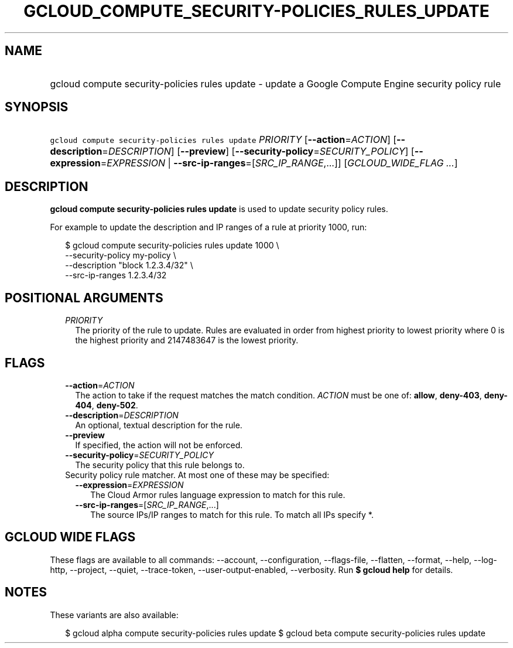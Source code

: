 
.TH "GCLOUD_COMPUTE_SECURITY\-POLICIES_RULES_UPDATE" 1



.SH "NAME"
.HP
gcloud compute security\-policies rules update \- update a Google Compute Engine security policy rule



.SH "SYNOPSIS"
.HP
\f5gcloud compute security\-policies rules update\fR \fIPRIORITY\fR [\fB\-\-action\fR=\fIACTION\fR] [\fB\-\-description\fR=\fIDESCRIPTION\fR] [\fB\-\-preview\fR] [\fB\-\-security\-policy\fR=\fISECURITY_POLICY\fR] [\fB\-\-expression\fR=\fIEXPRESSION\fR\ |\ \fB\-\-src\-ip\-ranges\fR=[\fISRC_IP_RANGE\fR,...]] [\fIGCLOUD_WIDE_FLAG\ ...\fR]



.SH "DESCRIPTION"

\fBgcloud compute security\-policies rules update\fR is used to update security
policy rules.

For example to update the description and IP ranges of a rule at priority 1000,
run:

.RS 2m
$ gcloud compute security\-policies rules update 1000 \e
    \-\-security\-policy my\-policy \e
    \-\-description "block 1.2.3.4/32" \e
    \-\-src\-ip\-ranges 1.2.3.4/32
.RE



.SH "POSITIONAL ARGUMENTS"

.RS 2m
.TP 2m
\fIPRIORITY\fR
The priority of the rule to update. Rules are evaluated in order from highest
priority to lowest priority where 0 is the highest priority and 2147483647 is
the lowest priority.


.RE
.sp

.SH "FLAGS"

.RS 2m
.TP 2m
\fB\-\-action\fR=\fIACTION\fR
The action to take if the request matches the match condition. \fIACTION\fR must
be one of: \fBallow\fR, \fBdeny\-403\fR, \fBdeny\-404\fR, \fBdeny\-502\fR.

.TP 2m
\fB\-\-description\fR=\fIDESCRIPTION\fR
An optional, textual description for the rule.

.TP 2m
\fB\-\-preview\fR
If specified, the action will not be enforced.

.TP 2m
\fB\-\-security\-policy\fR=\fISECURITY_POLICY\fR
The security policy that this rule belongs to.

.TP 2m

Security policy rule matcher. At most one of these may be specified:

.RS 2m
.TP 2m
\fB\-\-expression\fR=\fIEXPRESSION\fR
The Cloud Armor rules language expression to match for this rule.

.TP 2m
\fB\-\-src\-ip\-ranges\fR=[\fISRC_IP_RANGE\fR,...]
The source IPs/IP ranges to match for this rule. To match all IPs specify *.


.RE
.RE
.sp

.SH "GCLOUD WIDE FLAGS"

These flags are available to all commands: \-\-account, \-\-configuration,
\-\-flags\-file, \-\-flatten, \-\-format, \-\-help, \-\-log\-http, \-\-project,
\-\-quiet, \-\-trace\-token, \-\-user\-output\-enabled, \-\-verbosity. Run \fB$
gcloud help\fR for details.



.SH "NOTES"

These variants are also available:

.RS 2m
$ gcloud alpha compute security\-policies rules update
$ gcloud beta compute security\-policies rules update
.RE

